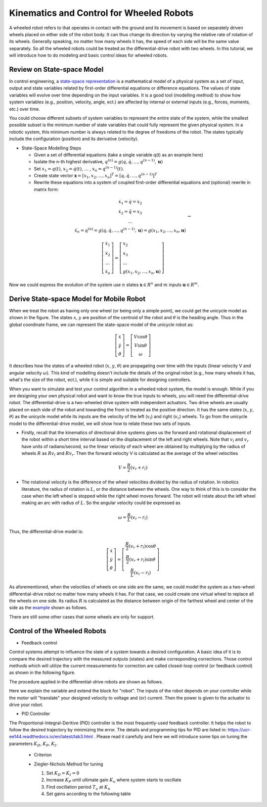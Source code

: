 Kinematics and Control for Wheeled Robots
====================

A wheeled robot refers to that operates in contact with the ground and its movement is based on separately driven wheels placed on either side of the robot body.
It can thus change its direction by varying the relative rate of rotation of its wheels.
Generally speaking, no matter how many wheels it has, the speed of each side will be the same value separately. 
So all the wheeled robots could be treated as the differential-drive robot with two wheels.
In this tutorial, we will introduce how to do modeling and basic control ideas for wheeled robots.
  
    
Review on State-space Model
--------

In control engineering, a `state-space representation`_ is a mathematical model of a physical system as a set of input, output and state variables related by first-order differential equations or difference equations. The values of state variables will evolve over time depending on the input variables.
It is a good tool (modelling method) to show how system variables (e.g., position, velocity, angle, ect.) are affected by internal or external inputs (e.g., forces, moments, etc.) over time.

You could choose different subsets of system variables to represent the entire state of the system, 
while the smallest possible subset is the minimum number of state variables that could fully represent the given physical system. 
In a robotic system, this minimum number is always related to the degree of freedoms of the robot. 
The states typically include the configuration (position) and its derivative (velocity). 

.. _state-space representation: https://en.wikipedia.org/wiki/State-space_representation
   
   
- State-Space Modelling Steps

  - Given a set of differential equations (take a single variable q(t) as an example here)
  - Isolate the n-th highest derivative, :math:`q^{(n)} = g(q,\dot{q},\dots,q^{(n-1)},\mathbf{u})`
  - Set :math:`x_{1} = q(t)`, :math:`x_{2} = \dot{q}(t)`, :math:`\dots` , :math:`x_{n} = q^{(n-1)}(t)`.
  - Create state vector :math:`\mathbf{x} = [x_1,x_2,\dots,x_n]^T = [q, \dot{q},\dots,q^{(n-1)}]^T`
  - Rewrite these equations into a system of coupled first-order differential equations and (optional) rewrite in matrix form:
 
.. math::

    \begin{array}{c}
    \dot{x}_{1}=\dot{q}=x_{2} \\
    \dot{x}_{2}=\ddot{q}=x_{3} \\
    \dots \\
    \ddot{x}_{n}=q^{(n)}=g\left(q, \dot{q}, \ldots, q^{(n-1)}, \mathbf{u}\right)=g\left(x_{1}, x_{2}, \ldots, x_{n}, \mathbf{u}\right)
    \end{array} \to

.. math::

    \left [\begin{array}{c}
    \dot{x}_{1} \\
    \dot{x}_{2} \\
    \dots \\
    \dot{x}_{n}
    \end{array}\right]=
    \left [\begin{array}{l}
    x_{2} \\
    x_{3} \\
    \dots \\
    g\left(x_{1}, x_{2}, \ldots, x_{n}, \mathbf{u}\right)
    \end{array}\right]

Now we could express the evolution of the system use :math:`n` states :math:`\mathbf{x} \in R^{n}` and :math:`m` inputs :math:`\mathbf{u} \in R^{m}`.
    

Derive State-space Model for Mobile Robot
-----------------------------------------

.. image:: figures/unicycle.png
    :width: 80%
    
When we treat the robot as having only one wheel (or being only a simple point), we could get the unicycle model as shown in the figure. 
The states :math:`x`, :math:`y` are position of the centroid of the robot and :math:`\theta` is the heading angle.
Thus in the global coordinate frame, we can represent the state-space model of the unicycle robot as: 
    
.. math::

    \left [\begin{array}{c}
    \dot{x} \\
    \dot{y} \\
    \dot{\theta}
    \end{array}\right]=
    \left [\begin{array}{c}
    V\cos{\theta} \\
    V\sin{\theta} \\
    \omega
    \end{array}\right]    

It describes how the states of a wheeled robot (:math:`x`, :math:`y`, :math:`\theta`) are propagating over time with the inputs (linear velocity V and angular velocity :math:`\omega`).
This kind of modelling doesn't include the details of the original robot (e.g., how many wheels it has, what's the size of the robot, ect.), 
while it is simple and suitable for designing controllers. 

.. image:: figures/differential.png
    :width: 90%
    
When you want to simulate and test your control algorithm in a wheeled robot system, the model is enough.
While if you are designing your own physical robot and want to know the true inputs to wheels, you will need the differential-drive robot.    
The differential-drive is a two-wheeled drive system with independent actuators. 
Two drive wheels are usually placed on each side of the robot and towarding the front is treated as the positive direction.
It has the same states (:math:`x`, :math:`y`, :math:`\theta`) as the unicycle model while its inputs are the velocity of the left (:math:`v_l`) and right (:math:`v_r`) wheels.
To go from the unicycle model to the differential-drive model, we will show how to relate these two sets of inputs.

- Firstly, recall that the kinematics of directional drive systems gives us the forward and rotational displacement of the robot within a short time interval based on the displacement of the left and right wheels. Note that :math:`v_l` and :math:`v_r` have units of radians/second, so the linear velocity of each wheel are obtained by multiplying by the radius of wheels :math:`R` as :math:`R v_l` and :math:`R v_r`. Then the forward velocity V is calculated as the average of the wheel velocities

.. math::

    V = \frac{R}{2}(v_r+r_l)

- The rotational velocity is the difference of the wheel velocities divided by the radius of rotation. In robotics literature, the radius of rotation is :math:`L`, or the distance between the wheels. One way to think of this is to consider the case when the left wheel is stopped while the right wheel moves forward. The robot will rotate about the left wheel making an arc with radius of :math:`L`. So the angular velocity could be expressed as

.. math::

    \omega = \frac{R}{L}(v_r-r_l)
    
Thus, the differential-drive model is:

.. math::

    \left [\begin{array}{c}
    \dot{x} \\
    \dot{y} \\
    \dot{\theta}
    \end{array}\right]=
    \left [\begin{array}{c}
    \frac{R}{2}(v_r+r_l)\cos{\theta} \\
    \frac{R}{2}(v_r+r_l)\sin{\theta} \\
    \frac{R}{L}(v_r-r_l)
    \end{array}\right]    

As aforementioned, when the velocities of wheels on one side are the same, we could model the system as a two-wheel differential-drive robot no matter how many wheels it has.
For that case, we could create one virtual wheel to replace all the wheels on one side. 
Its radius :math:`R` is calculated as the distance between origin of the farthest wheel and center of the side as the `example`_ shown as follows.

.. image:: figures/rosbot.png
   :width: 80%
   
.. _example: https://husarion.com/tutorials/ros-tutorials/3-simple-kinematics-for-mobile-robot/

There are still some other cases that some wheels are only for support.

.. image:: figures/kuboki.png
   :width: 80%  

Control of the Wheeled Robots
-----------------------------

- Feedback control

Control systems attempt to influence the state of a system towards a desired configuration. 
A basic idea of it is to compare the desired trajectory with the measured outputs (states) and make corresponding corrections.
Those control methods which will utilize the current measurements for correction are called closed-loop control (or feedback control) as shown in the following figure.

.. image:: figures/control.png
    :width: 80%

  - The state, or output of the system is :math:`\mathbf{x}`. The state of the system depends on its previous state, the stimulus applied to the actuators and the physics of the robot’s environment.

  - We can not determine :math:`\mathbf{x}` exactly, but can estimate it using sensors. We hope that our sensors are good enough to reasonably estimate what the robot actually does and the "state estimation" is another direction of research.

  - The desired set point, also called a reference, is :math:`r`.

  - The error between the reference and estimated system state is :math:`e`, which is the input to the controller.

  - The output of the controller is the control Signal :math:`u`, which is the stimulus to the system.

  - The dynamics of the system is called the system plant.
  
The procedure applied in the differential-drive robots are shown as follows. 

.. image:: figures/controlDD.png
    :width: 80%
    
Here we explain the variable and extend the block for "robot". 
The inputs of the robot depends on your controller while the motor will "translate" your designed velocity to voltage and (or) current.
Then the power is given to the actuator to drive your robot.

- PID Controller

The Proportional-Integral-Deritive (PID) controller is the most frequently-used feedback controller.
It helps the robot to follow the desired trajectory by minimizing the error. 
The details and programming tips for PID are listed in: https://ucr-ee144.readthedocs.io/en/latest/lab3.html .
Please read it carefully and here we will introduce some tips on tuning the parameters :math:`K_D`, :math:`K_P`, :math:`K_I`.

  - Criterion
  
  .. image:: figures/criterion.png
    :width: 80%
    
  
  
  - Ziegler-Nichols Method for tuning
  
    1) Set :math:`K_D = K_I = 0`
    
    2) Increase :math:`K_P` until ultimate gain :math:`K_u` where system starts to oscillate
    
    3) Find oscillation period :math:`T_u` at :math:`K_u`
    
    4) Set gains according to the following table
    
    .. image:: figures/parameter.png
      :width: 50%





  
 


